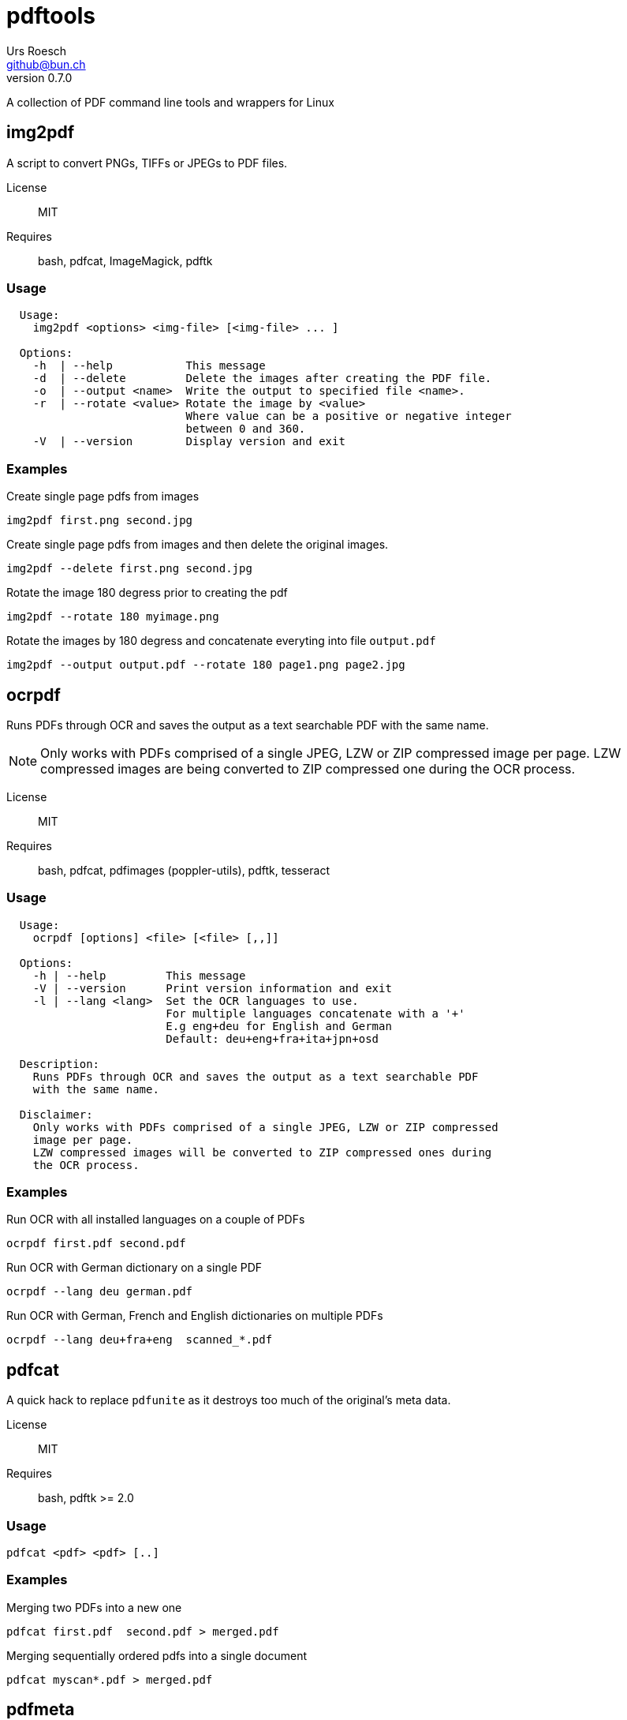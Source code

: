 = {Title}
:title:     pdftools
:author:    Urs Roesch
:firstname: Urs
:lastname:  Roesch
:email:     github@bun.ch
:revnumber: 0.7.0
:keywords:  PDF, CLI, Command Line, tools, documents, pdftk, ghostscript, tesseract, OCR
:!toc:

A collection of PDF command line tools and wrappers for Linux


[[img2pdf]]
== img2pdf

A script to convert PNGs, TIFFs or JPEGs to PDF files.

License:: MIT
Requires:: bash, pdfcat, ImageMagick, pdftk

[[img2-usage]]
=== Usage

----
  Usage:
    img2pdf <options> <img-file> [<img-file> ... ]

  Options:
    -h  | --help           This message
    -d  | --delete         Delete the images after creating the PDF file.
    -o  | --output <name>  Write the output to specified file <name>.
    -r  | --rotate <value> Rotate the image by <value>
                           Where value can be a positive or negative integer
                           between 0 and 360.
    -V  | --version        Display version and exit

----

[[img2pdf-examples]]
=== Examples

.Create single page pdfs from images
----
img2pdf first.png second.jpg
----

.Create single page pdfs from images and then delete the original images.
----
img2pdf --delete first.png second.jpg
----

.Rotate the image 180 degress prior to creating the pdf
----
img2pdf --rotate 180 myimage.png
----

.Rotate the images by 180 degress and concatenate everyting into file `output.pdf`
----
img2pdf --output output.pdf --rotate 180 page1.png page2.jpg
----

<<<

[[ocrpdf]]
== ocrpdf

Runs PDFs through OCR and saves the output as a text searchable PDF
with the same name.

NOTE: Only works with PDFs comprised of a single JPEG, LZW or ZIP compressed
image per page. LZW compressed images are being converted to ZIP compressed
one during the OCR process.

License:: MIT
Requires:: bash, pdfcat, pdfimages (poppler-utils), pdftk, tesseract

[[ocrpdf-usage]]
=== Usage

----
  Usage:
    ocrpdf [options] <file> [<file> [,,]]

  Options:
    -h | --help         This message
    -V | --version      Print version information and exit
    -l | --lang <lang>  Set the OCR languages to use.
                        For multiple languages concatenate with a '+'
                        E.g eng+deu for English and German
                        Default: deu+eng+fra+ita+jpn+osd

  Description:
    Runs PDFs through OCR and saves the output as a text searchable PDF
    with the same name.

  Disclaimer:
    Only works with PDFs comprised of a single JPEG, LZW or ZIP compressed
    image per page.
    LZW compressed images will be converted to ZIP compressed ones during
    the OCR process.
----

[[ocrpdf-exmples]]
=== Examples

.Run OCR with all installed languages on a couple of PDFs
----
ocrpdf first.pdf second.pdf
----

.Run OCR with German dictionary on a single PDF
----
ocrpdf --lang deu german.pdf
----

.Run OCR with German, French and English dictionaries on multiple PDFs
----
ocrpdf --lang deu+fra+eng  scanned_*.pdf
----

<<<

[[pdfcat]]
== pdfcat

A quick hack to replace `pdfunite` as it destroys too much of the original's
meta data.

License:: MIT
Requires:: bash, pdftk >= 2.0

[[pdfcat-usage]]
=== Usage

----
pdfcat <pdf> <pdf> [..]
----

[[pdfcat-exmples]]
=== Examples

.Merging two PDFs into a new one
----
pdfcat first.pdf  second.pdf > merged.pdf
----

.Merging sequentially ordered pdfs into a single document
----
pdfcat myscan*.pdf > merged.pdf
----

<<<

[[pdfmeta]]
== pdfmeta

A wrapper script around `pdftk` to manipulate a PDFs meta data

License:: MIT
Requires:: bash >= 4.0, pdftk >= 2.0

[[pdfmeta-usage]]
=== Usage

----
  Usage:
    pdfmeta <options> <pdf> [[<pdf>] ..]

    Options:
      -h | --help               This message
      -k | --keywords           Comma seperated list of keywords
      -s | --subject            Define the PDFs subject
      -t | --title              Define the PDFs title
      -c | --creator            Define the PDFs creator program or library
      -p | --producer           Define the PDFs producing program
      -C | --creation-date      Set the creation date of the PDF
      -M | --modification-date  Set the modification date of the PDF
      -V | --version            Display version and exit
----

[[pdfmeta-examples]]
=== Examples

.Modify keywords
----
pdfmeta --keywords "rainbow, magical, unicorn" unicorn.pdf rainbow.pdf
----

.Modify creation date
----
pdfmeta --creation-date "2017-01-01 22:30:45" unicorn.pdf
----

<<<

[[pdfresize]]
== pdfresize

A wrapper aroung `ghostscript` to reduce the size of a scanned document

NOTE: pdfresize is very likely not working with PDF documents containing
https://en.wikipedia.org/wiki/JBIG2[JBIG2] images

License:: MIT
Requires:: bash, ghostscript

[[pdfresize-usage]]
=== Usage

----
  Usage: 
    pdfresize [-q pdfsettings] -i <input> -o <output>

  Options:
    -h | --help              This message
    -i | --input <input>     A PDF file preferably of high resolution
    -o | --output <output>   Name of the PDF file to save the result to
    -q | --quality <quality> Quality settings for output PDF.
                             See quality keywords for acceptable input.
    -V | --version           Print version and exit.

  Quality keywords:
    screen   - low-resolution; comparable to "Screen Optimized" in Acrobat Distiller
    ebook    - medium-resolution; comparable to "eBook" in Acrobat Distiller
    printer  - comparable to "Print Optimized" in Acrobat Distiller
    prepress - comparable to "Prepress Optimized" in Acrobat Distiller
    default  - intended to be useful across a wide variety of uses
----

[[pdfresize-examples]]
=== Examples

.Resize to default resolution
----
pdresize --input input.pdf --output output.pdf
----

.Resize to sreen resolution
----
pdfresize --quality screen --input input.pdf --output output.pdf
----

[[pdf2pdfa]]
== pdf2pdfa 

Small script to convert a PDF to PDF/A type. 

NOTE: This is early beta and all the meta data in the PDF will be lost!

[[pdf2pdfa-usage]]
== Usage 

-----
  Usage:
    pdf2pdfa [-h] [-s <suffix>] <pdf_file> [<pdf_file> [..]]

  Options:
    -h | --help             This message
    -s | --suffix <suffix>  Append <suffix> to filename
                            Default '_a'
-----

[[pdfresize-examples]]
=== Examples

.Convert a pdf file `sample.pdf` to a PDF/A called `sample_a.pdf`
----
pdf2pdfa sample.pdf
----

.Convert a pdf file `sample.pdf` to a PDF/A called `sample_pdfa.pdf`
----
pdf2pdfa --suffix _pdfa sample.pdf
----
